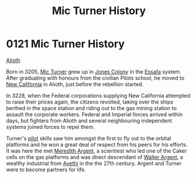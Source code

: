 :PROPERTIES:
:ID:       b3b11d83-3aa9-4234-ae37-269160bf4603
:END:
#+title: Mic Turner History
#+filetags: :beacon:
* 0121 Mic Turner History
[[id:5c4e0227-24c0-4696-b2e1-5ba9fe0308f5][Alioth]]

Born in 3205, [[id:c46f5348-be85-4d06-bf04-12a9b812d0ad][Mic Turner]] grew up in [[id:cc0edb9e-01ea-4de0-85c3-74bb5b5196df][Jones Colony]] in the [[id:bb5887ea-0ed7-4410-9a7e-814107ea29eb][Essafa]]
system. After graduating with honours from the civilian Pilots school,
he moved to [[id:47df3d18-6cdd-443d-baae-0e3af142a089][New California]] in Alioth, just before the rebellion
started.

In 3228, when the Federal corporations supplying New California
attempted to raise their prices again, the citizens revolted, taking
over the ships berthed in the space station and riding out to the gas
mining station to assault the corporate workers. Federal and Imperial
forces arrived within days, but fighters from Alioth and several
neighbouring independent systems joined forces to repel them.

Turner's [[id:6a2dc1b0-f13c-4595-b844-8f79d5253a61][pilot]] skills saw him amongst the first to fly out to the
orbital platforms and he won a great deal of respect from his peers
for his efforts. It was here the met [[id:932c4921-da8d-4652-ab70-a19bdd49a8a3][Meredith Argent]], a scientiest who
led one of the Caker cells on the gas platforms and was direct
descendant of [[id:c921a096-a8b0-4ebd-acce-c69bbd5ae4e8][Walter Argent]], a wealthy industrial from [[id:37a0d8e6-0c42-4e05-8d92-a4b75b89308b][Ayethi]] in the
the 27th century. Argent and Turner were to become partners for life.

[[file:img/beacons/0121B.png]]

